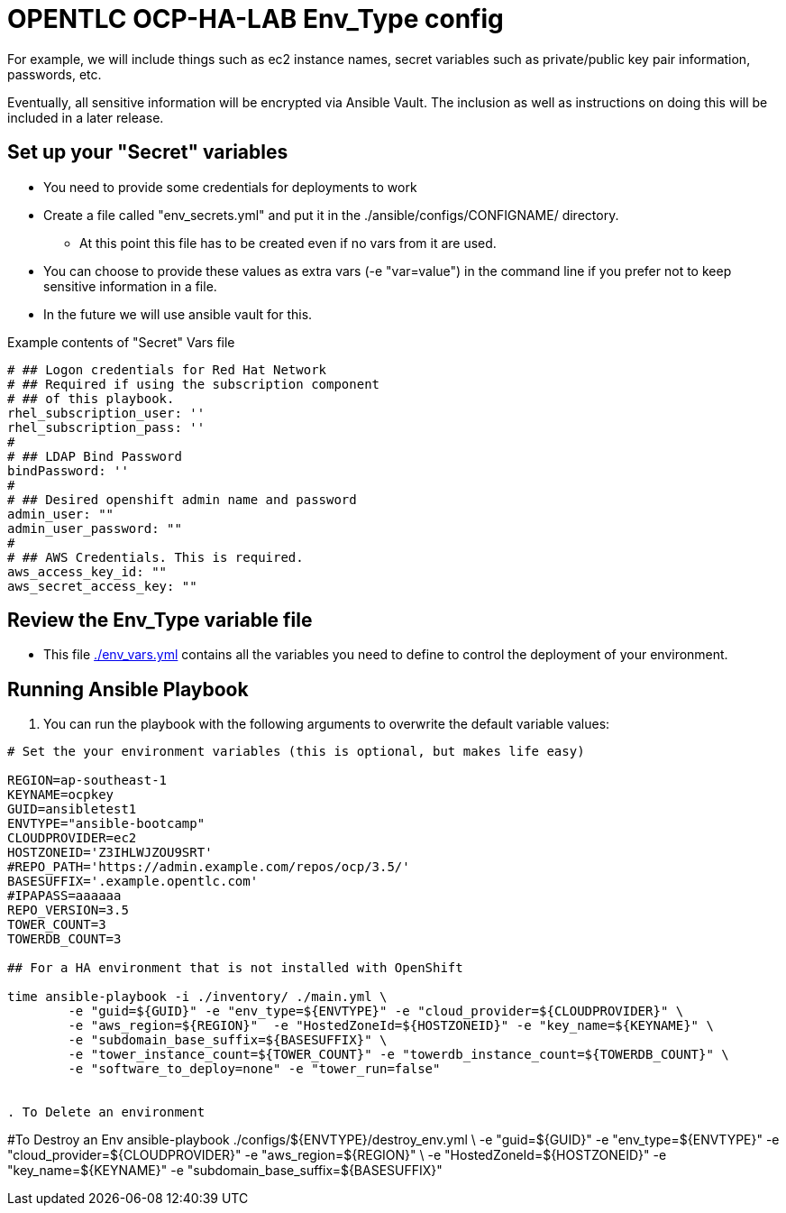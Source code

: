= OPENTLC OCP-HA-LAB Env_Type config

For example, we will include things such as ec2 instance names, secret
variables such as private/public key pair information, passwords, etc.

Eventually, all sensitive information will be encrypted via Ansible Vault. The
inclusion as well as instructions on doing this will be included in a later
release.

== Set up your "Secret" variables

* You need to provide some credentials for deployments to work
* Create a file called "env_secrets.yml" and put it in the
 ./ansible/configs/CONFIGNAME/ directory.
** At this point this file has to be created even if no vars from it are used.
* You can choose to provide these values as extra vars (-e "var=value") in the
 command line if you prefer not to keep sensitive information in a file.
* In the future we will use ansible vault for this.

.Example contents of "Secret" Vars file
----
# ## Logon credentials for Red Hat Network
# ## Required if using the subscription component
# ## of this playbook.
rhel_subscription_user: ''
rhel_subscription_pass: ''
#
# ## LDAP Bind Password
bindPassword: ''
#
# ## Desired openshift admin name and password
admin_user: ""
admin_user_password: ""
#
# ## AWS Credentials. This is required.
aws_access_key_id: ""
aws_secret_access_key: ""
----


== Review the Env_Type variable file

* This file link:./env_vars.yml[./env_vars.yml] contains all the variables you
 need to define to control the deployment of your environment.

== Running Ansible Playbook

. You can run the playbook with the following arguments to overwrite the default variable values:
[source,bash]
----
# Set the your environment variables (this is optional, but makes life easy)

REGION=ap-southeast-1
KEYNAME=ocpkey
GUID=ansibletest1
ENVTYPE="ansible-bootcamp"
CLOUDPROVIDER=ec2
HOSTZONEID='Z3IHLWJZOU9SRT'
#REPO_PATH='https://admin.example.com/repos/ocp/3.5/'
BASESUFFIX='.example.opentlc.com'
#IPAPASS=aaaaaa
REPO_VERSION=3.5
TOWER_COUNT=3
TOWERDB_COUNT=3

## For a HA environment that is not installed with OpenShift

time ansible-playbook -i ./inventory/ ./main.yml \
   	-e "guid=${GUID}" -e "env_type=${ENVTYPE}" -e "cloud_provider=${CLOUDPROVIDER}" \
   	-e "aws_region=${REGION}"  -e "HostedZoneId=${HOSTZONEID}" -e "key_name=${KEYNAME}" \
   	-e "subdomain_base_suffix=${BASESUFFIX}" \
   	-e "tower_instance_count=${TOWER_COUNT}" -e "towerdb_instance_count=${TOWERDB_COUNT}" \
   	-e "software_to_deploy=none" -e "tower_run=false"


. To Delete an environment
----

#To Destroy an Env
ansible-playbook  ./configs/${ENVTYPE}/destroy_env.yml \
 -e "guid=${GUID}" -e "env_type=${ENVTYPE}"  -e "cloud_provider=${CLOUDPROVIDER}" -e "aws_region=${REGION}"  \
 -e "HostedZoneId=${HOSTZONEID}"  -e "key_name=${KEYNAME}"  -e "subdomain_base_suffix=${BASESUFFIX}"

----
